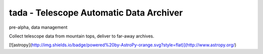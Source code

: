 tada - Telescope Automatic Data Archiver
====

pre-alpha, data management

Collect telescope data from mountain tops, deliver to far-away archives.

[![astropy](http://img.shields.io/badge/powered%20by-AstroPy-orange.svg?style=flat)](http://www.astropy.org/)
